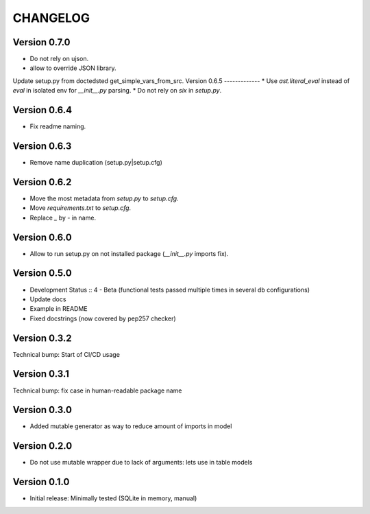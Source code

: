 CHANGELOG
=========
Version 0.7.0
-------------
* Do not rely on ujson.
* allow to override JSON library.
Update setup.py from doctedsted get_simple_vars_from_src.
Version 0.6.5
-------------
* Use `ast.literal_eval` instead of `eval` in isolated env for `__init__.py` parsing.
* Do not rely on `six` in `setup.py`.

Version 0.6.4
-------------
* Fix readme naming.

Version 0.6.3
-------------
* Remove name duplication (setup.py|setup.cfg)

Version 0.6.2
-------------
* Move the most metadata from `setup.py` to `setup.cfg`.
* Move `requirements.txt` to `setup.cfg`.
* Replace `_` by `-` in name.

Version 0.6.0
-------------
* Allow to run setup.py on not installed package (`__init__.py` imports fix).

Version 0.5.0
-------------
* Development Status :: 4 - Beta (functional tests passed multiple times in several db configurations)

* Update docs

* Example in README

* Fixed docstrings (now covered by pep257 checker)

Version 0.3.2
-------------
Technical bump: Start of CI/CD usage

Version 0.3.1
-------------
Technical bump: fix case in human-readable package name

Version 0.3.0
-------------
* Added mutable generator as way to reduce amount of imports in model

Version 0.2.0
-------------
* Do not use mutable wrapper due to lack of arguments: lets use in table models

Version 0.1.0
-------------
* Initial release: Minimally tested (SQLite in memory, manual)
